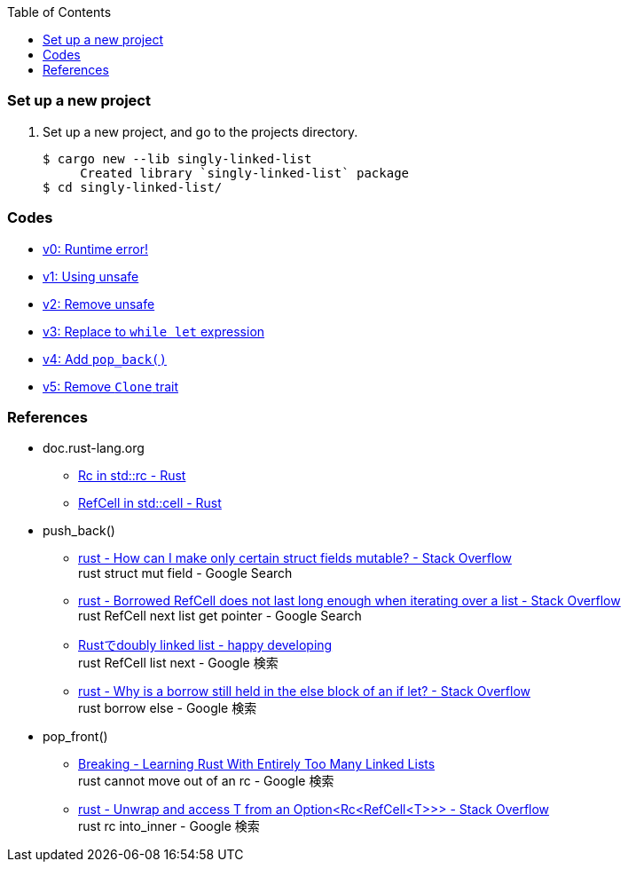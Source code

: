 ifndef::leveloffset[]
:toc: left
:toclevels: 3
:icons: font
endif::[]

=== Set up a new project
. Set up a new project, and go to the projects directory.
+
[source,console]
----
$ cargo new --lib singly-linked-list
     Created library `singly-linked-list` package
$ cd singly-linked-list/
----

=== Codes

* <<docs/v1.adoc#v1.0,v0: Runtime error!>>
* <<docs/v1.adoc#v1.1,v1: Using unsafe>>
* <<docs/v2.adoc#,v2: Remove unsafe>>
* <<docs/v3.adoc#,v3: Replace to `while let` expression>>
* <<docs/v4.adoc#,v4: Add `pop_back()`>>
* <<docs/v5.adoc#,v5: Remove `Clone` trait>>

=== References

* doc.rust-lang.org
** https://doc.rust-lang.org/std/rc/struct.Rc.html[Rc in std::rc - Rust^]
** https://doc.rust-lang.org/std/cell/struct.RefCell.html[RefCell in std::cell - Rust^]
* push_back()
** https://stackoverflow.com/questions/47748091/how-can-i-make-only-certain-struct-fields-mutable[rust - How can I make only certain struct fields mutable? - Stack Overflow^] +
   rust struct mut field - Google Search
** https://stackoverflow.com/questions/55331919/borrowed-refcell-does-not-last-long-enough-when-iterating-over-a-list[rust - Borrowed RefCell does not last long enough when iterating over a list - Stack Overflow^] +
   rust RefCell next list get pointer - Google Search
** https://blog.ymgyt.io/entry/2019/08/17/013313[Rustでdoubly linked list - happy developing^] +
   rust RefCell list next - Google 検索
** https://stackoverflow.com/questions/30243606/why-is-a-borrow-still-held-in-the-else-block-of-an-if-let[rust - Why is a borrow still held in the else block of an if let? - Stack Overflow^] +
   rust borrow else - Google 検索
* pop_front()
** https://rust-unofficial.github.io/too-many-lists/fourth-breaking.html[Breaking - Learning Rust With Entirely Too Many Linked Lists^] +
   rust cannot move out of an rc - Google 検索
** https://stackoverflow.com/questions/54012660/unwrap-and-access-t-from-an-optionrcrefcellt[rust - Unwrap and access T from an Option<Rc<RefCell<T>>> - Stack Overflow^] +
   rust rc into_inner - Google 検索
